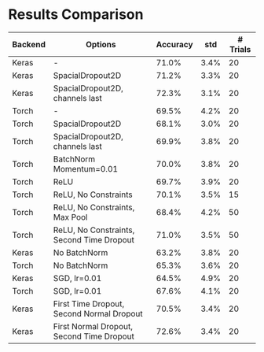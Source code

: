 * Results Comparison
| Backend | Options                                   | Accuracy |  std | # Trials |
|---------+-------------------------------------------+----------+------+----------|
| Keras   | -                                         |    71.0% | 3.4% |       20 |
| Keras   | SpacialDropout2D                          |    71.2% | 3.3% |       20 |
| Keras   | SpacialDropout2D, channels last           |    72.3% | 3.1% |       20 |
| Torch   | -                                         |    69.5% | 4.2% |       20 |
| Torch   | SpacialDropout2D                          |    68.1% | 3.0% |       20 |
| Torch   | SpacialDropout2D, channels last           |    69.9% | 3.8% |       20 |
| Torch   | BatchNorm Momentum=0.01                   |    70.0% | 3.8% |       20 |
| Torch   | ReLU                                      |    69.7% | 3.9% |       20 |
| Torch   | ReLU, No Constraints                      |    70.1% | 3.5% |       15 |
| Torch   | ReLU, No Constraints, Max Pool            |    68.4% | 4.2% |       50 |
| Torch   | ReLU, No Constraints, Second Time Dropout |    71.0% | 3.5% |       50 |
|---------+-------------------------------------------+----------+------+----------|
| Keras   | No BatchNorm                              |    63.2% | 3.8% |       20 |
| Torch   | No BatchNorm                              |    65.3% | 3.6% |       20 |
|---------+-------------------------------------------+----------+------+----------|
| Keras   | SGD, lr=0.01                              |    64.5% | 4.9% |       20 |
| Torch   | SGD, lr=0.01                              |    67.6% | 4.1% |       20 |
|---------+-------------------------------------------+----------+------+----------|
| Keras   | First Time Dropout, Second Normal Dropout |    70.5% | 3.4% |       20 |
| Keras   | First Normal Dropout, Second Time Dropout |    72.6% | 3.4% |       20 |
